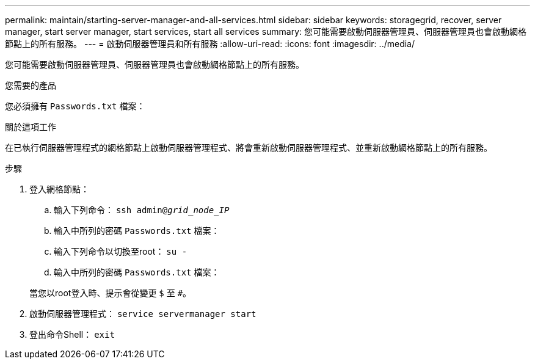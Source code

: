 ---
permalink: maintain/starting-server-manager-and-all-services.html 
sidebar: sidebar 
keywords: storagegrid, recover, server manager, start server manager, start services, start all services 
summary: 您可能需要啟動伺服器管理員、伺服器管理員也會啟動網格節點上的所有服務。 
---
= 啟動伺服器管理員和所有服務
:allow-uri-read: 
:icons: font
:imagesdir: ../media/


[role="lead"]
您可能需要啟動伺服器管理員、伺服器管理員也會啟動網格節點上的所有服務。

.您需要的產品
您必須擁有 `Passwords.txt` 檔案：

.關於這項工作
在已執行伺服器管理程式的網格節點上啟動伺服器管理程式、將會重新啟動伺服器管理程式、並重新啟動網格節點上的所有服務。

.步驟
. 登入網格節點：
+
.. 輸入下列命令： `ssh admin@_grid_node_IP_`
.. 輸入中所列的密碼 `Passwords.txt` 檔案：
.. 輸入下列命令以切換至root： `su -`
.. 輸入中所列的密碼 `Passwords.txt` 檔案：


+
當您以root登入時、提示會從變更 `$` 至 `#`。

. 啟動伺服器管理程式： `service servermanager start`
. 登出命令Shell： `exit`

